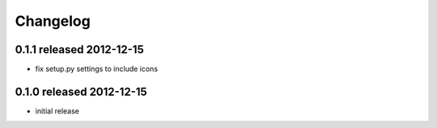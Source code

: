 Changelog
---------

0.1.1 released 2012-12-15
=========================

- fix setup.py settings to include icons

0.1.0 released 2012-12-15
=========================

- initial release
